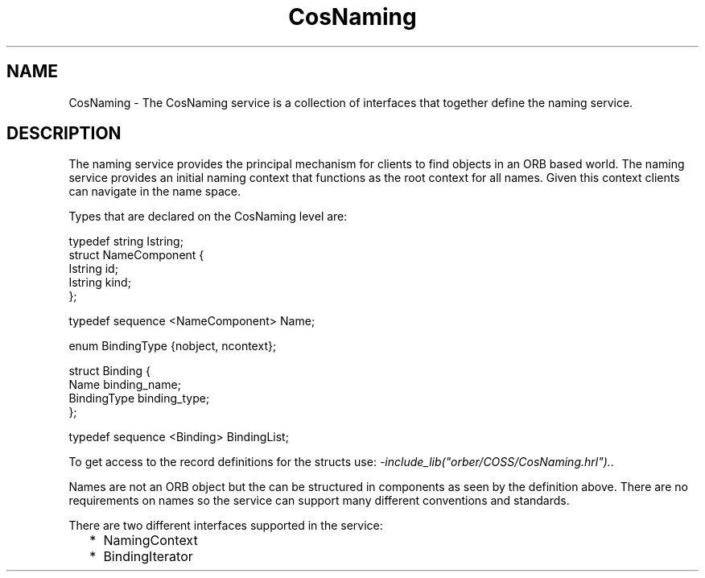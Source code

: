 .TH CosNaming 3 "orber 3.8.1" "Ericsson AB" "Erlang Module Definition"
.SH NAME
CosNaming \- The CosNaming service is a collection of interfaces that together define the naming service.
.SH DESCRIPTION
.LP
The naming service provides the principal mechanism for clients to find objects in an ORB based world\&. The naming service provides an initial naming context that functions as the root context for all names\&. Given this context clients can navigate in the name space\&.
.LP
Types that are declared on the CosNaming level are:
.LP
.nf

typedef string Istring;
struct NameComponent {
      Istring id;  
      Istring kind;
};
  
typedef sequence <NameComponent> Name;
  
enum BindingType {nobject, ncontext};
  
struct Binding {
      Name    binding_name;
      BindingType binding_type;
};

typedef sequence <Binding> BindingList;
    
.fi
.LP
To get access to the record definitions for the structs use: \fI-include_lib("orber/COSS/CosNaming\&.hrl")\&.\fR\&\&.
.LP
Names are not an ORB object but the can be structured in components as seen by the definition above\&. There are no requirements on names so the service can support many different conventions and standards\&.
.LP
There are two different interfaces supported in the service:
.RS 2
.TP 2
*
NamingContext
.LP
.TP 2
*
BindingIterator
.LP
.RE
